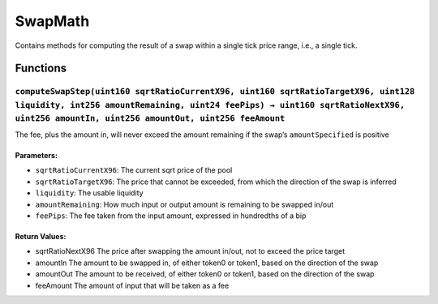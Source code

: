 SwapMath
========

Contains methods for computing the result of a swap within a single tick
price range, i.e., a single tick.

Functions
---------

``computeSwapStep(uint160 sqrtRatioCurrentX96, uint160 sqrtRatioTargetX96, uint128 liquidity, int256 amountRemaining, uint24 feePips) → uint160 sqrtRatioNextX96, uint256 amountIn, uint256 amountOut, uint256 feeAmount``
~~~~~~~~~~~~~~~~~~~~~~~~~~~~~~~~~~~~~~~~~~~~~~~~~~~~~~~~~~~~~~~~~~~~~~~~~~~~~~~~~~~~~~~~~~~~~~~~~~~~~~~~~~~~~~~~~~~~~~~~~~~~~~~~~~~~~~~~~~~~~~~~~~~~~~~~~~~~~~~~~~~~~~~~~~~~~~~~~~~~~~~~~~~~~~~~~~~~~~~~~~~~~~~~~~~~~~~~~~

The fee, plus the amount in, will never exceed the amount remaining if
the swap’s ``amountSpecified`` is positive

Parameters:
^^^^^^^^^^^

-  ``sqrtRatioCurrentX96``: The current sqrt price of the pool

-  ``sqrtRatioTargetX96``: The price that cannot be exceeded, from which
   the direction of the swap is inferred

-  ``liquidity``: The usable liquidity

-  ``amountRemaining``: How much input or output amount is remaining to
   be swapped in/out

-  ``feePips``: The fee taken from the input amount, expressed in
   hundredths of a bip

Return Values:
^^^^^^^^^^^^^^

-  sqrtRatioNextX96 The price after swapping the amount in/out, not to
   exceed the price target

-  amountIn The amount to be swapped in, of either token0 or token1,
   based on the direction of the swap

-  amountOut The amount to be received, of either token0 or token1,
   based on the direction of the swap

-  feeAmount The amount of input that will be taken as a fee
